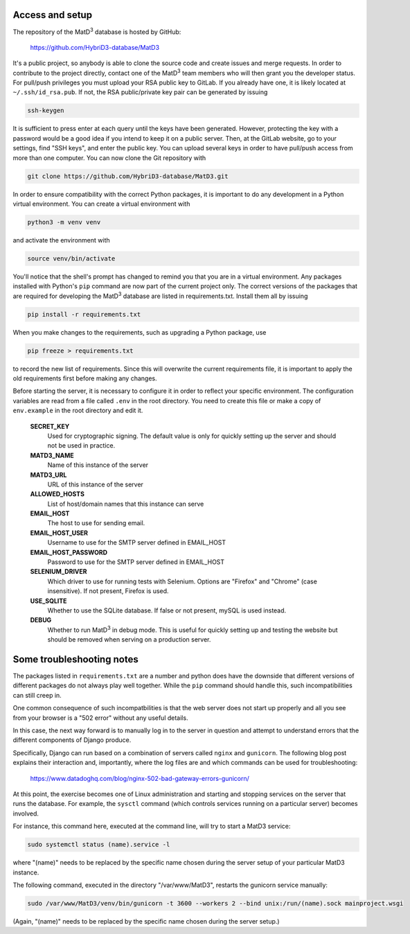 ================
Access and setup
================

The repository of the MatD\ :sup:`3` database is hosted by GitHub:

  https://github.com/HybriD3-database/MatD3

It's a public project, so anybody is able to clone the source code and create issues and merge requests. In order to contribute to the project directly, contact one of the MatD\ :sup:`3` team members who will then grant you the developer status. For pull/push privileges you must upload your RSA public key to GitLab. If you already have one, it is likely located at ``~/.ssh/id_rsa.pub``. If not, the RSA public/private key pair can be generated by issuing

.. code:: bash

  ssh-keygen

It is sufficient to press enter at each query until the keys have been generated. However, protecting the key with a password would be a good idea if you intend to keep it on a public server. Then, at the GitLab website, go to your settings, find "SSH keys", and enter the public key. You can upload several keys in order to have pull/push access from more than one computer. You can now clone the Git repository with

.. code:: bash

  git clone https://github.com/HybriD3-database/MatD3.git

In order to ensure compatibility with the correct Python packages, it is important to do any development in a Python virtual environment. You can create a virtual environment with

.. code:: bash

  python3 -m venv venv

and activate the environment with

.. code:: bash

  source venv/bin/activate

You'll notice that the shell's prompt has changed to remind you that you are in a virtual environment. Any packages installed with Python's ``pip`` command are now part of the current project only. The correct versions of the packages that are required for developing the MatD\ :sup:`3` database are listed in requirements.txt. Install them all by issuing

.. code:: bash

  pip install -r requirements.txt

When you make changes to the requirements, such as upgrading a Python package, use

.. code:: bash

  pip freeze > requirements.txt

to record the new list of requirements. Since this will overwrite the current requirements file, it is important to apply the old requirements first before making any changes.

Before starting the server, it is necessary to configure it in order to reflect your specific environment. The configuration variables are read from a file called ``.env`` in the root directory. You need to create this file or make a copy of ``env.example`` in the root directory and edit it.

  **SECRET_KEY**
    Used for cryptographic signing. The default value is only for quickly setting up the server and should not be used in practice.
  **MATD3_NAME**
    Name of this instance of the server
  **MATD3_URL**
    URL of this instance of the server
  **ALLOWED_HOSTS**
    List of host/domain names that this instance can serve
  **EMAIL_HOST**
    The host to use for sending email.
  **EMAIL_HOST_USER**
    Username to use for the SMTP server defined in EMAIL_HOST
  **EMAIL_HOST_PASSWORD**
    Password to use for the SMTP server defined in EMAIL_HOST
  **SELENIUM_DRIVER**
    Which driver to use for running tests with Selenium. Options are "Firefox" and "Chrome" (case insensitive). If not present, Firefox is used.
  **USE_SQLITE**
    Whether to use the SQLite database. If false or not present, mySQL is used instead.
  **DEBUG**
    Whether to run MatD\ :sup:`3` in debug mode. This is useful for quickly setting up and testing the website but should be removed when serving on a production server.
    
================
Some troubleshooting notes
================

The packages listed in ``requirements.txt`` are a number and python does have the downside that different versions of different packages do not always play well together. While the ``pip`` command should handle this, such incompatibilities can still creep in.

One common consequence of such incompatbilities is that the web server does not start up properly and all you see from your browser is a "502 error" without any useful details.

In this case, the next way forward is to manually log in to the server in question and attempt to understand errors that the different components of Django produce. 

Specifically, Django can run based on a combination of servers called ``nginx`` and ``gunicorn``. The following blog post explains their interaction and, importantly, where the log files are and which commands can be used for troubleshooting:

  https://www.datadoghq.com/blog/nginx-502-bad-gateway-errors-gunicorn/

At this point, the exercise becomes one of Linux administration and starting and stopping services on the server that runs the database. For example, the ``sysctl`` command (which controls services running on a particular server) becomes involved.

For instance, this command here, executed at the command line, will try to start a MatD3 service:

.. code:: bash

  sudo systemctl status (name).service -l

where "(name)" needs to be replaced by the specific name chosen during the server setup of your particular MatD3 instance.

The following command, executed in the directory "/var/www/MatD3", restarts the gunicorn service manually:

.. code:: bash

  sudo /var/www/MatD3/venv/bin/gunicorn -t 3600 --workers 2 --bind unix:/run/(name).sock mainproject.wsgi

(Again, "(name)" needs to be replaced by the specific name chosen during the server setup.)

